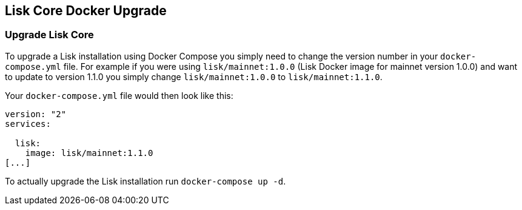 == Lisk Core Docker Upgrade

=== Upgrade Lisk Core

To upgrade a Lisk installation using Docker Compose you simply need to
change the version number in your `+docker-compose.yml+` file. For
example if you were using `+lisk/mainnet:1.0.0+` (Lisk Docker image for
mainnet version 1.0.0) and want to update to version 1.1.0 you simply
change `+lisk/mainnet:1.0.0+` to `+lisk/mainnet:1.1.0+`.

Your `+docker-compose.yml+` file would then look like this:

....
version: "2"
services:

  lisk:
    image: lisk/mainnet:1.1.0
[...]
....

To actually upgrade the Lisk installation run `+docker-compose up -d+`.
